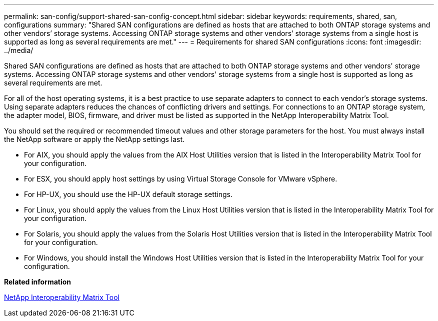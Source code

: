 ---
permalink: san-config/support-shared-san-config-concept.html
sidebar: sidebar
keywords: requirements, shared, san, configurations
summary: "Shared SAN configurations are defined as hosts that are attached to both ONTAP storage systems and other vendors’ storage systems. Accessing ONTAP storage systems and other vendors’ storage systems from a single host is supported as long as several requirements are met."
---
= Requirements for shared SAN configurations
:icons: font
:imagesdir: ../media/

[.lead]
Shared SAN configurations are defined as hosts that are attached to both ONTAP storage systems and other vendors' storage systems. Accessing ONTAP storage systems and other vendors' storage systems from a single host is supported as long as several requirements are met.

For all of the host operating systems, it is a best practice to use separate adapters to connect to each vendor's storage systems. Using separate adapters reduces the chances of conflicting drivers and settings. For connections to an ONTAP storage system, the adapter model, BIOS, firmware, and driver must be listed as supported in the NetApp Interoperability Matrix Tool.

You should set the required or recommended timeout values and other storage parameters for the host. You must always install the NetApp software or apply the NetApp settings last.

* For AIX, you should apply the values from the AIX Host Utilities version that is listed in the Interoperability Matrix Tool for your configuration.
* For ESX, you should apply host settings by using Virtual Storage Console for VMware vSphere.
* For HP-UX, you should use the HP-UX default storage settings.
* For Linux, you should apply the values from the Linux Host Utilities version that is listed in the Interoperability Matrix Tool for your configuration.
* For Solaris, you should apply the values from the Solaris Host Utilities version that is listed in the Interoperability Matrix Tool for your configuration.
* For Windows, you should install the Windows Host Utilities version that is listed in the Interoperability Matrix Tool for your configuration.

*Related information*

https://mysupport.netapp.com/matrix[NetApp Interoperability Matrix Tool]
